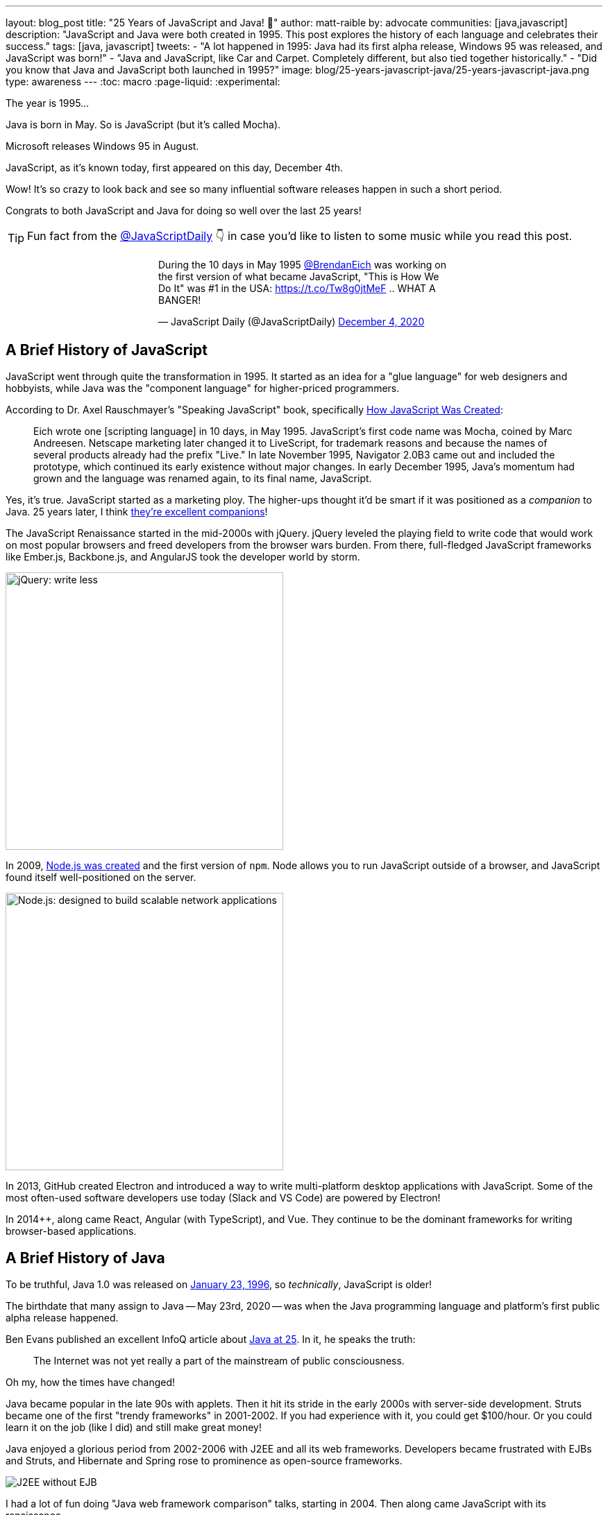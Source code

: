 ---
layout: blog_post
title: "25 Years of JavaScript and Java! 🎉"
author: matt-raible
by: advocate
communities: [java,javascript]
description: "JavaScript and Java were both created in 1995. This post explores the history of each language and celebrates their success."
tags: [java, javascript]
tweets:
- "A lot happened in 1995: Java had its first alpha release, Windows 95 was released, and JavaScript was born!"
- "Java and JavaScript, like Car and Carpet. Completely different, but also tied together historically."
- "Did you know that Java and JavaScript both launched in 1995?"
image: blog/25-years-javascript-java/25-years-javascript-java.png
type: awareness
---
:toc: macro
:page-liquid:
:experimental:

The year is 1995...

Java is born in May. So is JavaScript (but it's called Mocha).

Microsoft releases Windows 95 in August.

JavaScript, as it's known today, first appeared on this day, December 4th.

Wow! It's so crazy to look back and see so many influential software releases happen in such a short period.

Congrats to both JavaScript and Java for doing so well over the last 25 years!

TIP: Fun fact from the https://twitter.com/JavaScriptDaily[@JavaScriptDaily] 👇 in case you'd like to listen to some music while you read this post.
++++
<div style="max-width: 500px; margin: 0 auto 1.25rem">
<blockquote class="twitter-tweet"><p lang="en" dir="ltr">During the 10 days in May 1995 <a href="https://twitter.com/BrendanEich?ref_src=twsrc%5Etfw">@BrendanEich</a> was working on the first version of what became JavaScript, &quot;This is How We Do It&quot; was #1 in the USA: <a href="https://t.co/Tw8g0jtMeF">https://t.co/Tw8g0jtMeF</a> .. WHAT A BANGER!</p>&mdash; JavaScript Daily (@JavaScriptDaily) <a href="https://twitter.com/JavaScriptDaily/status/1334851821739905024?ref_src=twsrc%5Etfw">December 4, 2020</a></blockquote> <script async src="https://platform.twitter.com/widgets.js" charset="utf-8"></script>
</div>
++++

toc::[]

== A Brief History of JavaScript

JavaScript went through quite the transformation in 1995. It started as an idea for a "glue language" for web designers and hobbyists, while Java was the "component language" for higher-priced programmers.

According to Dr. Axel Rauschmayer's "Speaking JavaScript" book, specifically http://speakingjs.com/es5/ch04.html[How JavaScript Was Created]:

> Eich wrote one [scripting language] in 10 days, in May 1995. JavaScript's first code name was Mocha, coined by Marc Andreesen. Netscape marketing later changed it to LiveScript, for trademark reasons and because the names of several products already had the prefix "Live." In late November 1995, Navigator 2.0B3 came out and included the prototype, which continued its early existence without major changes. In early December 1995, Java's momentum had grown and the language was renamed again, to its final name, JavaScript.

Yes, it's true. JavaScript started as a marketing ploy. The higher-ups thought it'd be smart if it was positioned as a _companion_ to Java. 25 years later, I think https://jhipster.tech[they're excellent companions]!

The JavaScript Renaissance started in the mid-2000s with jQuery. jQuery leveled the playing field to write code that would work on most popular browsers and freed developers from the browser wars burden. From there, full-fledged JavaScript frameworks like Ember.js, Backbone.js, and AngularJS took the developer world by storm.

image::{% asset_path 'blog/25-years-javascript-java/jquery.png' %}[alt=jQuery: write less, do more,width=400,align=center]

In 2009, https://nodejs.dev/learn/a-brief-history-of-nodejs[Node.js was created] and the first version of `npm`. Node allows you to run JavaScript outside of a browser, and JavaScript found itself well-positioned on the server.

image::{% asset_path 'blog/25-years-javascript-java/node.png' %}[alt=Node.js: designed to build scalable network applications,align=center,width=400]

In 2013, GitHub created Electron and introduced a way to write multi-platform desktop applications with JavaScript. Some of the most often-used software developers use today (Slack and VS Code) are powered by Electron!

In 2014++, along came React, Angular (with TypeScript), and Vue. They continue to be the dominant frameworks for writing browser-based applications.

== A Brief History of Java

To be truthful, Java 1.0 was released on https://web.archive.org/web/20070310235103/http://www.sun.com/smi/Press/sunflash/1996-01/sunflash.960123.10561.xml[January 23, 1996], so _technically_, JavaScript is older!

The birthdate that many assign to Java -- May 23rd, 2020 -- was when the Java programming language and platform's first public alpha release happened.

Ben Evans published an excellent InfoQ article about https://www.infoq.com/news/2020/05/java-at-25/[Java at 25]. In it, he speaks the truth:

> The Internet was not yet really a part of the mainstream of public consciousness.

Oh my, how the times have changed!

Java became popular in the late 90s with applets. Then it hit its stride in the early 2000s with server-side development. Struts became one of the first "trendy frameworks" in 2001-2002. If you had experience with it, you could get $100/hour. Or you could learn it on the job (like I did) and still make great money!

Java enjoyed a glorious period from 2002-2006 with J2EE and all its web frameworks. Developers became frustrated with EJBs and Struts, and Hibernate and Spring rose to prominence as open-source frameworks.

image::{% asset_path 'blog/25-years-javascript-java/j2ee-without-ejb.jpg' %}[alt=J2EE without EJB,align=center]

I had a lot of fun doing "Java web framework comparison" talks, starting in 2004. Then along came JavaScript with its renaissance.

It's funny to look back and see that Flex 1.0, JSF 1.0, and Spring 1.0 were all released within weeks of each other. The term, Ajax, was coined in early 2005, and JavaScript eventually took out the first two, while Spring became a powerhouse on the server.

image::{% asset_path 'blog/25-years-javascript-java/history-of-web-frameworks-timeline.png' %}[alt=History of Web Frameworks,align=center]

NOTE: You can update this timeline by creating a pull request to the https://github.com/mraible/history-of-web-frameworks-timeline[history-of-web-frameworks-timeline] repository.

Java didn't have much innovation while the JavaScript Renaissance was happening. I was a Java developer at LinkedIn in 2007-2008, then moved to full-time frontend development with GWT and jQuery at Evite in 2009.

Java 8 was the next major thing to happen in JavaLand, and Oracle didn't release it until March 18, 2014! A couple of weeks later, Spring Boot 1.0 was released on https://spring.io/blog/2014/04/01/spring-boot-1-0-ga-released[April Fools Day], no less!

++++
<div style="max-width: 500px; margin: 0 auto 1.25rem">
<blockquote class="twitter-tweet"><p lang="en" dir="ltr"><a href="https://twitter.com/Controller?ref_src=twsrc%5Etfw">@Controller</a><br>class ThisWillActuallyRun {<br> <a href="https://twitter.com/RequestMapping?ref_src=twsrc%5Etfw">@RequestMapping</a>(&quot;/&quot;)<br> <a href="https://twitter.com/responsebody?ref_src=twsrc%5Etfw">@ResponseBody</a><br> String home() {<br> &quot;Hello World!&quot;<br> }<br>}</p>&mdash; Rob Winch (@rob_winch) <a href="https://twitter.com/rob_winch/status/364871658483351552?ref_src=twsrc%5Etfw">August 6, 2013</a></blockquote> <script async src="https://platform.twitter.com/widgets.js" charset="utf-8"></script>
</div>
++++

Spring Boot led to Spring Cloud, and both helped fuel the microservices boom that continues today. MicroProfile was created to help with the stagnation in the Java EE world.

Recently, there's been a lot of innovation happening with new frameworks like https://micronaut.io/[Micronaut] and https://quarkus.io/[Quarkus]. All the major server-side Java frameworks are _going native_ with GraalVM and making themselves relevant in a serverless, subatomic-startup-time world.

image::{% asset_path 'blog/25-years-javascript-java/micronaut-quarkus-springboot.png' %}[alt=Hot frameworks in JavaLand,width=800,align=center]

== JavaScript and Java in 2020

Fast forward to today, and OMG - both Java and JavaScript have had a massive impact on the world and the internet!

I started learning JavaScript in the mid-90s, Java in the late-90s, and I'm amazed at how well they've fulfilled their original visions.

Yes, JavaScript is very powerful these days, and it's not just a programming language for hobbyists and part-time programmers. In the same sense, it still works for those folks! When I talk to folks interested in programming, I often tell them to start with JavaScript. It typically requires fewer environment setup steps and allows you to see results faster.

That doesn't mean I don't recommend link:/blog/2018/12/11/learning-java-first-language[learning Java as a first language]. Java had a decade where it could do so much more than JavaScript. You could write programs for embedded devices (now called IoT), create desktop applications, and spin up a dot com with server-side code in a few months.

It's on soooo many devices around the world! https://java.com/[java.com] used to be a download site for the Java runtime and brag about how they ran on billions of devices. However, Java's sweet spot was on the server, as evidenced by the Java web frameworks boom of the early 2000s and the continued proliferation of frameworks like Spring Boot.

Now, if you look at java.com, it's still a download site for something most will never use, but it also has a https://go.java/[What is Java?] link that points to an excellent landing page for learning Java. Nice work, Oracle!

Yes, there's still plenty of folks that think JavaFX is an excellent framework for writing apps. https://gluonhq.com[Gluon] is doing amazing work in this space.

For web developers like me, it's pretty cool that we can use JavaScript to create desktop apps with Electron + mobile apps with Ionic and React Native.

== What's Next for Java and JavaScript?

I believe the "what's next" is already happening. For Java, it's the ability to compile to native and make things _soooooo_ much faster with GraalVM. It's not like Java was slow before (particularly if you have a warm JVM), but it does matter in a serverless, pay-for-20-seconds-then-shutdown world.

In JavaScript, you could say a similar phenomenon is happening with React Native and its ability to compile to native code for devices.

I think the real excitement for both languages lies in their better language implementations.

=== Kotlin and TypeScript

Java has Kotlin, and JavaScript has TypeScript. Both intend to be improved languages that create the same bytecode as their predecessors.

While many developers are perfectly happy with Java and JavaScript, there's a whole slew of folks that love Kotlin and TypeScript.

Kotlin 1.0 was released in February 2010. TypeScript was first made public in October 2012. They've both been around long enough to have fans. I find it interesting that neither seems to have many haters. Both Java and JavaScript have a plethora of haters!

I don't see Kotlin/JS taking off, but TypeScript is definitely here to stay. Angular 2 was a major rewrite, and their decision to ditch AtScript in favor of TypeScript was a wise one! I use it almost every day and appreciate it.

Android has fueled the fire of Kotlin greatly, and most Android developers I know prefer it over Java.

== Happy 25th to Us! 🥳

The real celebration here is to us as developers! If you're old like me, you've had the privilege of enjoying both JavaScript and Java for quite some time. Both are still very popular and in high-demand.

Even if some new, drastically-better, language comes along in 2021, there's enough vintage software to maintain for decades to come!

image::{% asset_path 'blog/25-years-javascript-java/25-years-javascript-java.png' %}[alt=Happy 25th to JavaScript and Java!,width=800,align=center]

== Learn More about Java and JavaScript

I love both Java and JavaScript. It's a rare trait among developers; to love both languages. They've both served me well when using the right tool for the job. I'm also infatuated with Kotlin and TypeScript and appreciate their continued innovation.

Here are a collection of posts on this blog that show the joy these languages can provide:

- link:/blog/2020/01/09/java-rest-api-showdown[Java REST API Comparison: Micronaut, Quarkus, and Spring Boot]
- link:/blog/2020/08/17/micronaut-jhipster-heroku[Build a Secure Micronaut and Angular App with JHipster]
- link:/blog/2019/12/04/whats-new-nodejs-2020[What's New for Node.js in 2020]
- link:/blog/2020/06/16/nodejs-login[Node.js Login with Express and OIDC]
- link:/blog/2020/01/13/kotlin-react-crud[Build a CRUD Application with Kotlin and React]
- link:/blog/2020/01/06/crud-angular-9-spring-boot-2[Build a CRUD App with Angular 9 and Spring Boot 2.2]

If you have any good stories about your experience with Java or JavaScript in the last 25 years, I'd 💙 to hear them! Please share them in the comments below.

If you liked this post, please follow my team on https://twitter.com/oktadev[Twitter], like us on https://www.facebook.com/oktadevelopers[Facebook], check us out on https://www.linkedin.com/company/oktadev/[LinkedIn], and subscribe to our https://www.youtube.com/oktadev[YouTube channel].
